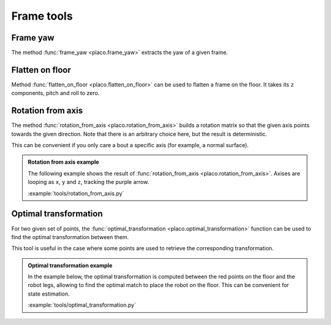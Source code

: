 Frame tools
===========

Frame yaw
---------

The method :func:`frame_yaw <placo.frame_yaw>` extracts the yaw of a given frame.

Flatten on floor
----------------

Method :func:`flatten_on_floor <placo.flatten_on_floor>` can be used to flatten a frame on the floor.
It takes its ``z`` components, pitch and roll to zero.

Rotation from axis
------------------

The method :func:`rotation_from_axis <placo.rotation_from_axis>` builds a rotation matrix so that the given axis
points towards the given direction. Note that there is an arbitrary choice here, but the result is deterministic.

This can be convenient if you only care a bout a specific axis (for example, a normal surface).

.. admonition:: Rotation from axis example
    
    The following example shows the result of :func:`rotation_from_axis <placo.rotation_from_axis>`.
    Axises are looping as ``x``, ``y`` and ``z``, tracking the purple arrow.

    .. video:: https://github.com/Rhoban/placo-examples/raw/master/tools/videos/rotation_from_axis.mp4
        :loop:

    :example:`tools/rotation_from_axis.py`

Optimal transformation
----------------------

For two given set of points, the :func:`optimal_transformation <placo.optimal_transformation>` function can be used to find the optimal transformation between them.

This tool is useful in the case where some points are used to retrieve the corresponding transformation.

.. admonition:: Optimal transformation example
    
    In the example below, the optimal transformation is computed between the red points on the floor and the robot legs,
    allowing to find the optimal match to place the robot on the floor.
    This can be convenient for state estimation.

    .. video:: https://github.com/Rhoban/placo-examples/raw/master/tools/videos/optimal_transformation.mp4
        :loop:

    :example:`tools/optimal_transformation.py`